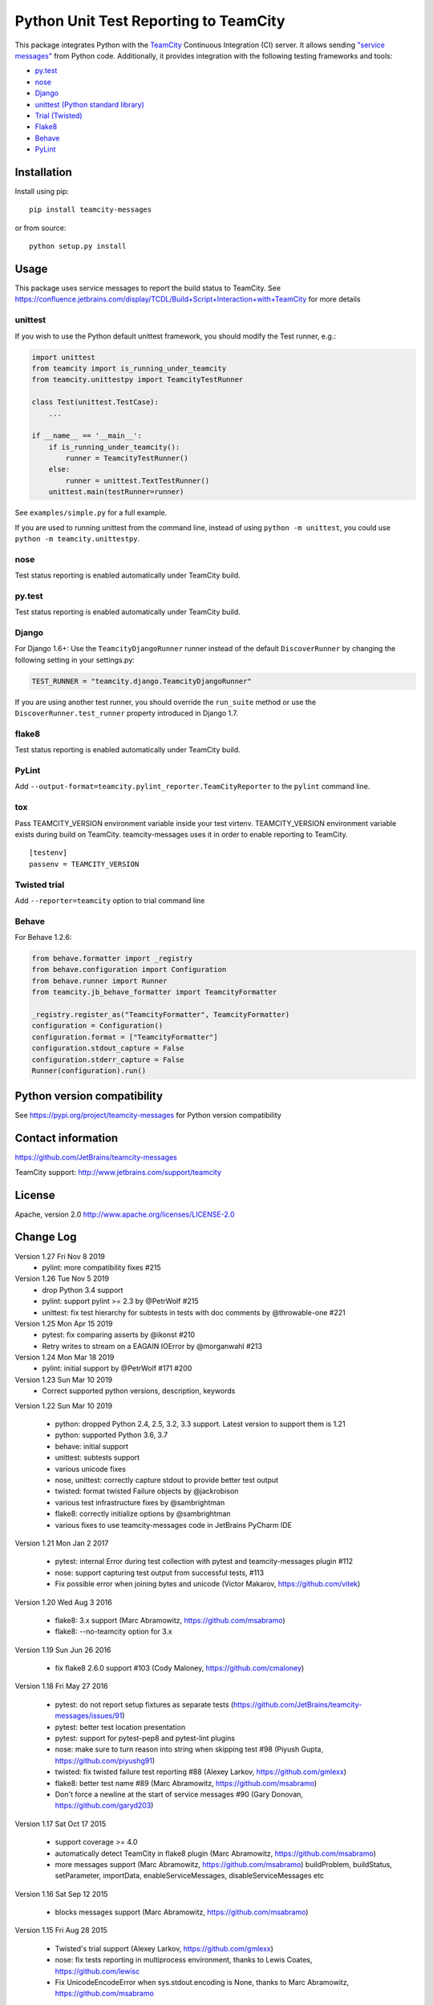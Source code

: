 Python Unit Test Reporting to TeamCity
======================================

|  |jb_project| |license| |pypi_version|
|  |versions| |appveyor_ci| |travis_ci|

This package integrates Python with the
`TeamCity <http://www.jetbrains.com/teamcity/>`__ Continuous Integration
(CI) server. It allows sending `"service
messages" <https://confluence.jetbrains.com/display/TCDL/Build+Script+Interaction+with+TeamCity>`__
from Python code. Additionally, it provides integration with the
following testing frameworks and tools:

-  `py.test <http://pytest.org/>`__
-  `nose <https://nose.readthedocs.org/>`__
-  `Django <https://docs.djangoproject.com/en/1.8/topics/testing/advanced/#other-testing-frameworks>`__
-  `unittest (Python standard
   library) <https://docs.python.org/2/library/unittest.html>`__
-  `Trial (Twisted) <http://twistedmatrix.com/trac/wiki/TwistedTrial>`__
-  `Flake8 <https://flake8.readthedocs.org/>`__
-  `Behave <https://behave.readthedocs.io/>`__
-  `PyLint <https://www.pylint.org/>`__

Installation
------------

Install using pip:

::

    pip install teamcity-messages

or from source:

::

    python setup.py install

Usage
-----

This package uses service messages to report the build status to TeamCity.
See https://confluence.jetbrains.com/display/TCDL/Build+Script+Interaction+with+TeamCity
for more details

unittest
~~~~~~~~

If you wish to use the Python default unittest framework, you should
modify the Test runner, e.g.:

.. code:: python

    import unittest
    from teamcity import is_running_under_teamcity
    from teamcity.unittestpy import TeamcityTestRunner

    class Test(unittest.TestCase):
        ...

    if __name__ == '__main__':
        if is_running_under_teamcity():
            runner = TeamcityTestRunner()
        else:
            runner = unittest.TextTestRunner()
        unittest.main(testRunner=runner)

See ``examples/simple.py`` for a full example.

If you are used to running unittest from the command line, instead of
using ``python -m unittest``, you could use
``python -m teamcity.unittestpy``.

nose
~~~~

Test status reporting is enabled automatically under TeamCity build.

py.test
~~~~~~~

Test status reporting is enabled automatically under TeamCity build.

Django
~~~~~~

For Django 1.6+: Use the ``TeamcityDjangoRunner`` runner instead of the
default ``DiscoverRunner`` by changing the following setting in your
settings.py:

.. code:: python

    TEST_RUNNER = "teamcity.django.TeamcityDjangoRunner"

If you are using another test runner, you should override the
``run_suite`` method or use the ``DiscoverRunner.test_runner`` property
introduced in Django 1.7.

flake8
~~~~~~

Test status reporting is enabled automatically under TeamCity build.

PyLint
~~~~~~

Add ``--output-format=teamcity.pylint_reporter.TeamCityReporter`` to
the ``pylint`` command line.

tox
~~~

Pass TEAMCITY_VERSION environment variable inside your test virtenv.
TEAMCITY_VERSION environment variable exists during build on TeamCity.
teamcity-messages uses it in order to enable reporting to TeamCity.

::

    [testenv]
    passenv = TEAMCITY_VERSION

Twisted trial
~~~~~~~~~~~~~

Add ``--reporter=teamcity`` option to trial command line

Behave
~~~~~~

For Behave 1.2.6:

.. code:: python

    from behave.formatter import _registry
    from behave.configuration import Configuration
    from behave.runner import Runner
    from teamcity.jb_behave_formatter import TeamcityFormatter

    _registry.register_as("TeamcityFormatter", TeamcityFormatter)
    configuration = Configuration()
    configuration.format = ["TeamcityFormatter"]
    configuration.stdout_capture = False
    configuration.stderr_capture = False
    Runner(configuration).run()


Python version compatibility
----------------------------

See https://pypi.org/project/teamcity-messages for Python version compatibility

Contact information
-------------------

https://github.com/JetBrains/teamcity-messages

TeamCity support: http://www.jetbrains.com/support/teamcity

License
-------

Apache, version 2.0 http://www.apache.org/licenses/LICENSE-2.0

.. |jb_project| image:: http://jb.gg/badges/official.svg
   :target: https://confluence.jetbrains.com/display/ALL/JetBrains+on+GitHub
   :alt: Official JetBrains project
.. |license| image:: https://img.shields.io/badge/License-Apache%202.0-blue.svg
   :target: https://opensource.org/licenses/Apache-2.0
   :alt: Apache 2.0 license
.. |versions| image:: https://img.shields.io/pypi/pyversions/teamcity-messages.svg
   :target: https://pypi.python.org/pypi/teamcity-messages
   :alt: Python versions supported
.. |appveyor_ci| image:: https://ci.appveyor.com/api/projects/status/vt08bybn8k60a77s/branch/master?svg=true
   :target: https://ci.appveyor.com/project/shalupov/teamcity-python/branch/master
   :alt: AppVeyor Build Status
.. |travis_ci| image:: https://travis-ci.org/JetBrains/teamcity-messages.svg?branch=master
   :target: https://travis-ci.org/JetBrains/teamcity-messages
   :alt: Travis Build Status
.. |pypi_version| image:: https://badge.fury.io/py/teamcity-messages.svg
   :target: https://pypi.python.org/pypi/teamcity-messages
   :alt: PyPI version


Change Log
----------

Version 1.27 Fri Nov 8 2019
  - pylint: more compatibility fixes #215

Version 1.26 Tue Nov 5 2019
  - drop Python 3.4 support
  - pylint: support pylint >= 2.3 by @PetrWolf #215
  - unittest: fix test hierarchy for subtests in tests with doc comments by @throwable-one #221

Version 1.25 Mon Apr 15 2019
  - pytest: fix comparing asserts by @ikonst #210
  - Retry writes to stream on a EAGAIN IOError by @morganwahl #213

Version 1.24 Mon Mar 18 2019
  - pylint: initial support by @PetrWolf #171 #200

Version 1.23 Sun Mar 10 2019
  - Correct supported python versions, description, keywords

Version 1.22 Sun Mar 10 2019

  - python: dropped Python 2.4, 2.5, 3.2, 3.3 support. Latest version to support them is 1.21
  - python: supported Python 3.6, 3.7
  - behave: initial support
  - unittest: subtests support
  - various unicode fixes
  - nose, unittest: correctly capture stdout to provide better test output
  - twisted: format twisted Failure objects by @jackrobison
  - various test infrastructure fixes by @sambrightman
  - flake8: correctly initialize options by @sambrightman
  - various fixes to use teamcity-messages code in JetBrains PyCharm IDE

Version 1.21 Mon Jan 2 2017

  - pytest: internal Error during test collection with pytest and teamcity-messages plugin #112
  - nose: support capturing test output from successful tests, #113
  - Fix possible error when joining bytes and unicode (Victor Makarov, https://github.com/vitek)

Version 1.20 Wed Aug 3 2016

  - flake8: 3.x support (Marc Abramowitz, https://github.com/msabramo)
  - flake8: --no-teamcity option for 3.x

Version 1.19 Sun Jun 26 2016

  - fix flake8 2.6.0 support #103 (Cody Maloney, https://github.com/cmaloney)

Version 1.18 Fri May 27 2016

  - pytest: do not report setup fixtures as separate tests (https://github.com/JetBrains/teamcity-messages/issues/91)
  - pytest: better test location presentation
  - pytest: support for pytest-pep8 and pytest-lint plugins
  - nose: make sure to turn reason into string when skipping test #98 (Piyush Gupta, https://github.com/piyushg91)
  - twisted: fix twisted failure test reporting #88 (Alexey Larkov, https://github.com/gmlexx)
  - flake8: better test name #89 (Marc Abramowitz, https://github.com/msabramo)
  - Don't force a newline at the start of service messages #90 (Gary Donovan, https://github.com/garyd203)

Version 1.17 Sat Oct 17 2015

  - support coverage >= 4.0
  - automatically detect TeamCity in flake8 plugin (Marc Abramowitz, https://github.com/msabramo)
  - more messages support (Marc Abramowitz, https://github.com/msabramo)
    buildProblem, buildStatus, setParameter, importData, enableServiceMessages, disableServiceMessages etc

Version 1.16 Sat Sep 12 2015

  - blocks messages support (Marc Abramowitz, https://github.com/msabramo)

Version 1.15 Fri Aug 28 2015

  - Twisted's trial support (Alexey Larkov, https://github.com/gmlexx)
  - nose: fix tests reporting in multiprocess environment, thanks to Lewis Coates, https://github.com/lewisc
  - Fix UnicodeEncodeError when sys.stdout.encoding is None, thanks to Marc Abramowitz, https://github.com/msabramo

Version 1.14 Sat May 23 2015

  - support python 2.4, 2.5
  - nose: report skip test reason (Lewis Coates, https://github.com/lewisc)

Version 1.13 Sun Mar 29 2015

  - report coverage statistics from py.test pytest-cov plugin (Joseph Lombrozo, https://github.com/djeebus)
  - flake8 support (Joseph Lombrozo, https://github.com/djeebus)

Version 1.12 Fri Jan 16 2015

  - unittest: fix 2.6 compat

Version 1.11 Fri Jan 16 2015

  - nose: handle errors/failures in teardown/setup
  - nose: support multiprocess mode
  - nose: correctly report captured output
  - unittest: support skipped tests in Python 2.6 (by unittest2)
  - unittest: support subtests (Python 3.4+)

Version 1.10 Fri Jan 09 2015

  - py.test: limit captured stdout/stderr by 1M per test and send it to TeamCity in chunks of 50K chars
  - py.test: automatically enable TeamCity reporting under TeamCity build
  - py.test: analyze capture flag of capture plugin and set captureStandardOutput parameter of testStarted accordingly
  - py.test: report setup failures as a separate test
  - py.test: report captured stdout/stderr (Aron Curzon, https://github.com/curzona) https://github.com/JetBrains/teamcity-messages/issues/12
  - py.test: fix parallel tests reporting https://github.com/JetBrains/teamcity-messages/issues/11

Version 1.9 Thu Jan 08 2015

  - Django support (Ralph Broenink, https://github.com/ralphje)
  - Fix test hierarchies on nose and py.test
  - py.test: report errors in setup and teardown
  - py.test: report collect errors
  - py.test: support xfail
  - nose: support skipped tests
  - unittest: support skip, expected failure and unexpected success
  - Totally rewritten integration tests
    * Thanks to Ralph Broenink (https://github.com/ralphje) and Leonid Bushuev (https://github.com/leo-from-spb)

Version 1.8 Sat Feb 08 2014

  - extensive tests for nose integration (James Carpenter)
  - added timestamps to TeamCity service messages (James Carpenter)

Version 1.7 Sun Feb 03 2013

  - py.test support (Aaron Buchanan)
  - official Python 3 support

Version 1.6 Tue Dec 06 2011

  - Bundle forgotten examples/simple.py

Version 1.4 Tue Apr 27 2010

  - Fixed http://youtrack.jetbrains.net/issue/TW-11313

Version 1.3 Fri Apr 11 2008

  - Added newlines due to http://youtrack.jetbrains.net/issue/TW-4412

Version 1.2 Thu Apr 10 2008

  - Fixed tests gold data

Version 1.1 Thu Apr 10 2008

  - Fixed README

Version 1.0 Tue Apr 08 2008

  - initial release



